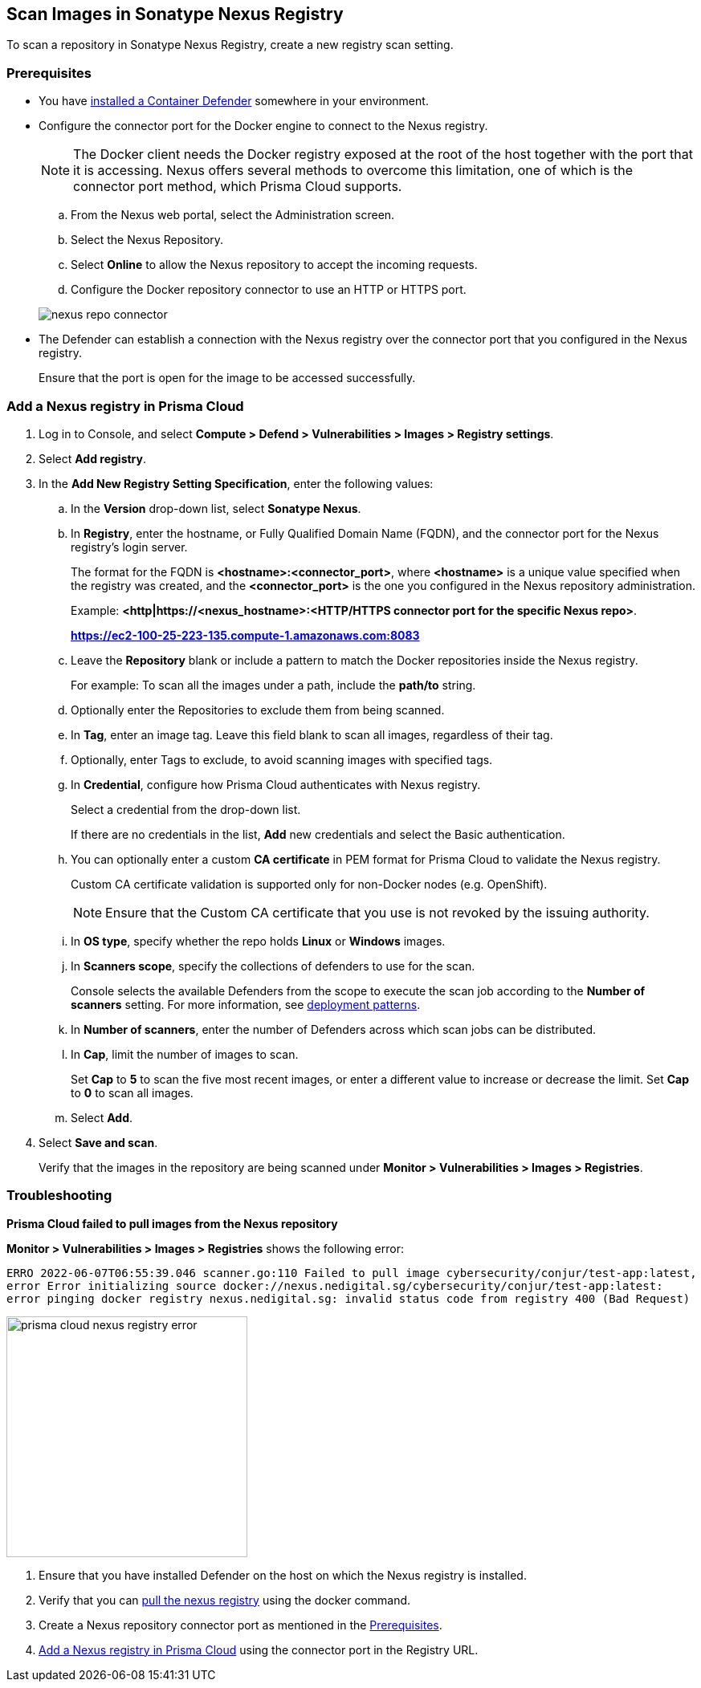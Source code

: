 == Scan Images in Sonatype Nexus Registry

To scan a repository in Sonatype Nexus Registry, create a new registry scan setting.

[#nexus-repo-connector]
=== Prerequisites

* You have xref:../../install/deploy-defender/defender-types.adoc#[installed a Container Defender] somewhere in your environment.

* Configure the connector port for the Docker engine to connect to the Nexus registry.
+
NOTE: The Docker client needs the Docker registry exposed at the root of the host together with the port that it is accessing. Nexus offers several methods to overcome this limitation, one of which is the connector port method, which Prisma Cloud supports.

.. From the Nexus web portal, select the Administration screen.

.. Select the Nexus Repository.

.. Select *Online* to allow the Nexus repository to accept the incoming requests.

.. Configure the Docker repository connector to use an HTTP or HTTPS port.

+
image::./nexus-repo-connector.png[scale=30]

* The Defender can establish a connection with the Nexus registry over the connector port that you configured in the Nexus registry.
+
Ensure that the port is open for the image to be accessed successfully.

ifdef::prisma_cloud[]
* To view the registry scan results, you must have the Administrator role or a custom role with access to registry settings and ability to view the registry scan results.
endif::prisma_cloud[]

[.task]
[#add-nexus-registry]
=== Add a Nexus registry in Prisma Cloud

[.procedure]
. Log in to Console, and select *Compute > Defend > Vulnerabilities > Images > Registry settings*.

. Select *Add registry*.

. In the *Add New Registry Setting Specification*, enter the following values:

.. In the *Version* drop-down list, select *Sonatype Nexus*.

.. In *Registry*, enter the hostname, or Fully Qualified Domain Name (FQDN), and the connector port for the Nexus registry's login server.
+
The format for the FQDN is *<hostname>:<connector_port>*, where *<hostname>* is a unique value specified when the registry was created, and the *<connector_port>* is the one you configured in the Nexus repository administration.
+
Example: 
*<http|https://<nexus_hostname>:<HTTP/HTTPS connector port for the specific Nexus repo>*.
+
*https://ec2-100-25-223-135.compute-1.amazonaws.com:8083*

.. Leave the *Repository* blank or include a pattern to match the Docker repositories inside the Nexus registry.
+
For example: To scan all the images under a path, include the *path/to* string.

.. Optionally enter the Repositories to exclude them from being scanned.

.. In *Tag*, enter an image tag.
Leave this field blank to scan all images, regardless of their tag.

.. Optionally, enter Tags to exclude, to avoid scanning images with specified tags.

.. In *Credential*, configure how Prisma Cloud authenticates with Nexus registry.
+
Select a credential from the drop-down list.
+
If there are no credentials in the list, *Add* new credentials and select the Basic authentication.

.. You can optionally enter a custom *CA certificate* in PEM format for Prisma Cloud to validate the Nexus registry.
+
Custom CA certificate validation is supported only for non-Docker nodes (e.g. OpenShift).
+
NOTE: Ensure that the Custom CA certificate that you use is not revoked by the issuing authority.

.. In *OS type*, specify whether the repo holds *Linux* or *Windows* images.

.. In *Scanners scope*, specify the collections of defenders to use for the scan.
+
Console selects the available Defenders from the scope to execute the scan job according to the *Number of scanners* setting.
For more information, see xref:../../vulnerability-management/registry-scanning/configure-registry-scanning.adoc#_deployment_patterns[deployment patterns].

.. In *Number of scanners*, enter the number of Defenders across which scan jobs can be distributed.

.. In *Cap*, limit the number of images to scan.
+
Set *Cap* to *5* to scan the five most recent images, or enter a different value to increase or decrease the limit.
Set *Cap* to *0* to scan all images.

.. Select *Add*.

. Select *Save and scan*.
+
Verify that the images in the repository are being scanned under *Monitor > Vulnerabilities > Images > Registries*.

[.task]
=== Troubleshooting

*Prisma Cloud failed to pull images from the Nexus repository*

*Monitor > Vulnerabilities > Images > Registries* shows the following error:

`ERRO 2022-06-07T06:55:39.046 scanner.go:110 Failed to pull image cybersecurity/conjur/test-app:latest, error Error initializing source docker://nexus.nedigital.sg/cybersecurity/conjur/test-app:latest: error pinging docker registry nexus.nedigital.sg: invalid status code from registry 400 (Bad Request)`

image::./prisma-cloud-nexus-registry-error.png[width=300]

[.procedure]
. Ensure that you have installed Defender on the host on which the Nexus registry is installed.
. Verify that you can https://help.sonatype.com/repomanager3/nexus-repository-administration/formats/docker-registry/pulling-images[pull the nexus registry] using the docker command.
. Create a Nexus repository connector port as mentioned in the <<nexus-repo-connector>>.
. <<add-nexus-registry>> using the connector port in the Registry URL.
